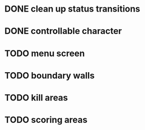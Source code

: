 * DONE clean up status transitions
* DONE controllable character
* TODO menu screen
* TODO boundary walls
* TODO kill areas
* TODO scoring areas
